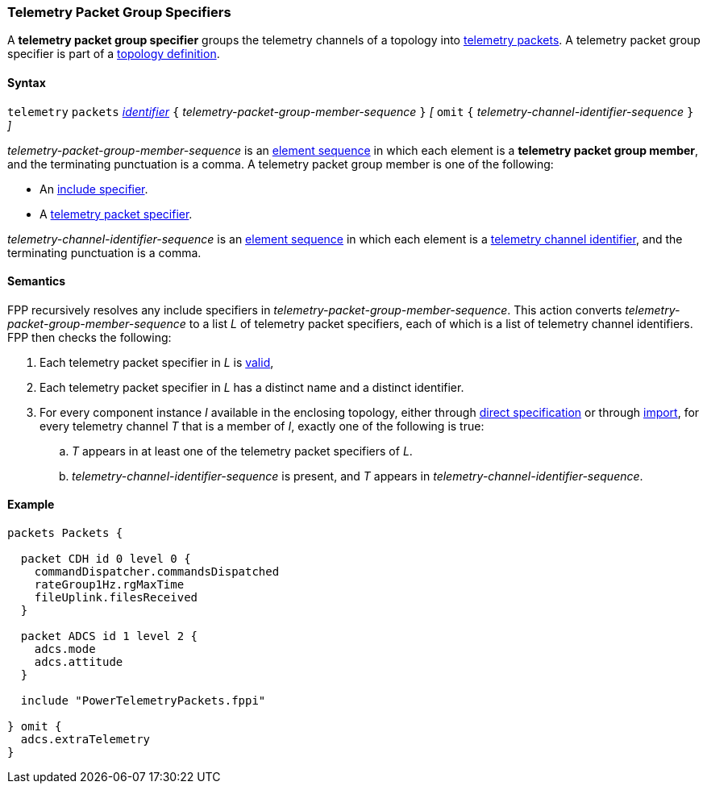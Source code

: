 === Telemetry Packet Group Specifiers

A *telemetry packet group specifier* groups the telemetry channels of a
topology into <<Specifiers_Telemetry-Packet-Specifiers,telemetry packets>>.
A telemetry packet group specifier is part of a
<<Definitions_Topology-Definitions, topology definition>>.

==== Syntax

`telemetry` `packets`
<<Lexical-Elements_Identifiers,_identifier_>>
`{` _telemetry-packet-group-member-sequence_ `}`
_[_
`omit`
`{` _telemetry-channel-identifier-sequence_ `}`
_]_

_telemetry-packet-group-member-sequence_ is an
<<Element-Sequences,element sequence>> in
which each element is a *telemetry packet group member*,
and the terminating punctuation is a comma.
A telemetry packet group member is one of the following:

* An <<Specifiers_Include-Specifiers,include specifier>>.

* A <<Specifiers_Telemetry-Packet-Specifiers,telemetry packet specifier>>.

_telemetry-channel-identifier-sequence_ is an
<<Element-Sequences,element sequence>> in
which each element is a
<<Component-Instance-Member-Identifiers_Telemetry-Channel-Identifiers,
telemetry channel identifier>>,
and the terminating punctuation is a comma.

==== Semantics

FPP recursively resolves any include specifiers in 
_telemetry-packet-group-member-sequence_.
This action converts _telemetry-packet-group-member-sequence_ to a
list _L_ of telemetry packet specifiers,
each of which is a list of telemetry channel identifiers.
FPP then checks the following:

. Each telemetry packet specifier in _L_ is
<<Specifiers_Telemetry-Packet-Specifiers,valid>>,

. Each telemetry packet specifier in _L_ has
a distinct name and a distinct identifier.

. For every component instance _I_ available in the enclosing topology, either through
<<Specifiers_Component-Instance-Specifiers,direct specification>>
or through
<<Specifiers_Topology-Import-Specifiers,import>>,
for every telemetry channel _T_ that is a member of _I_,
exactly one of the following is true:

.. _T_ appears in at least one of the telemetry packet specifiers of _L_.

.. _telemetry-channel-identifier-sequence_ is present, and _T_ appears in
_telemetry-channel-identifier-sequence_.

==== Example

[source,fpp]
----
packets Packets {

  packet CDH id 0 level 0 {
    commandDispatcher.commandsDispatched
    rateGroup1Hz.rgMaxTime
    fileUplink.filesReceived
  }

  packet ADCS id 1 level 2 {
    adcs.mode
    adcs.attitude
  }

  include "PowerTelemetryPackets.fppi"

} omit {
  adcs.extraTelemetry
}
----
